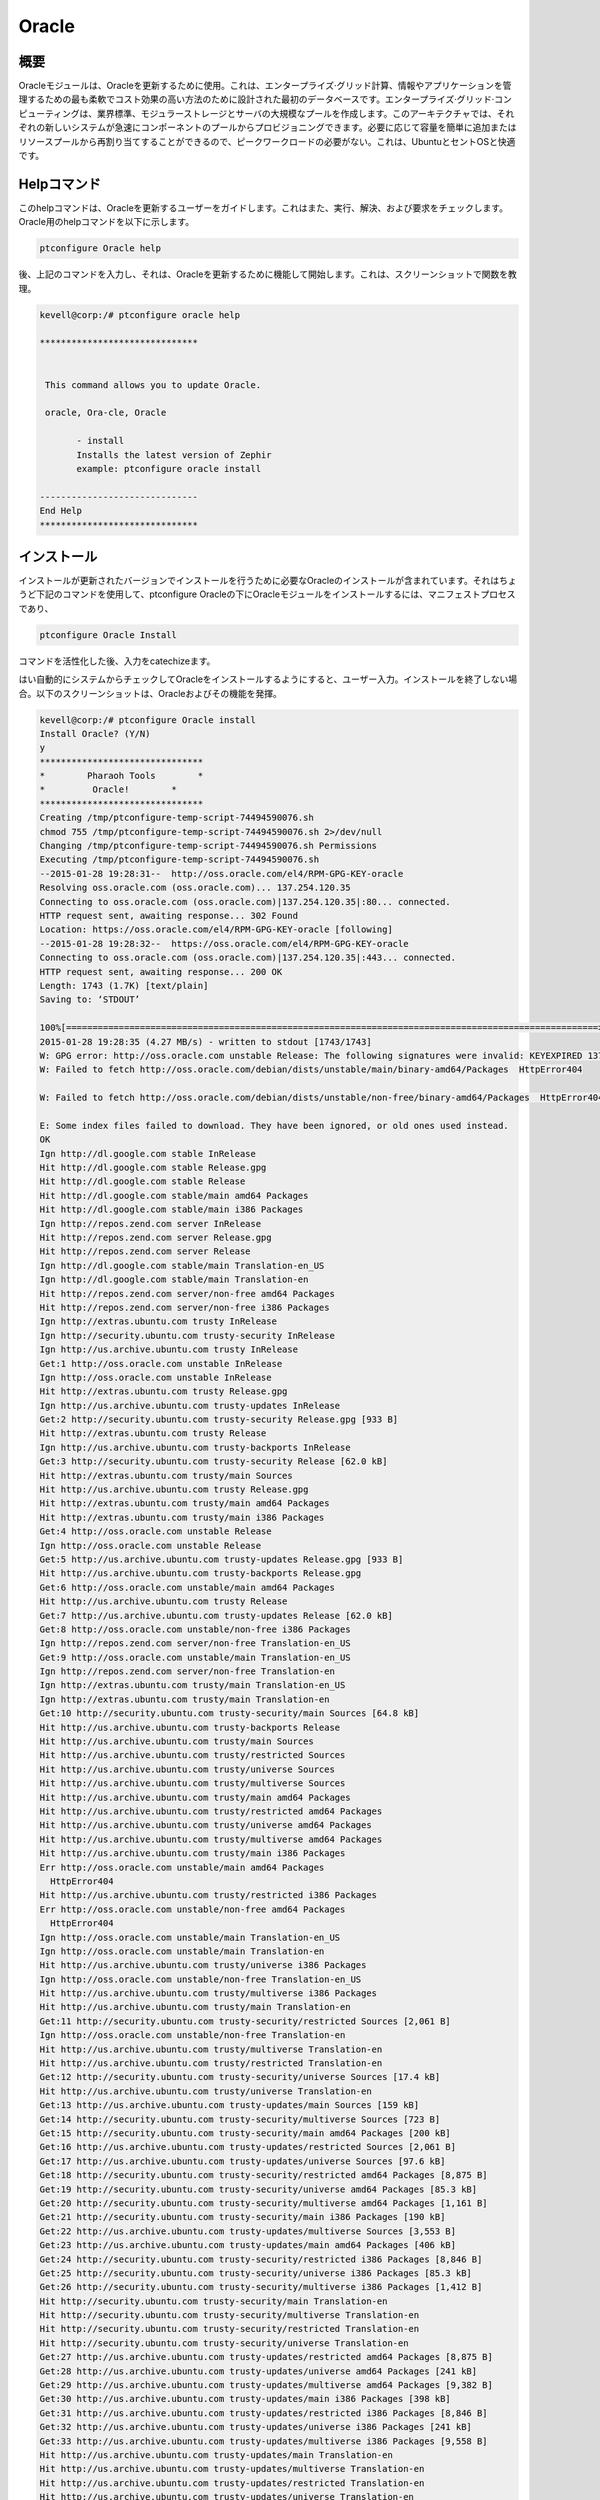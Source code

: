 ===========
Oracle
===========

概要
----------------

Oracleモジュールは、Oracleを更新するために使用。これは、エンタープライズ·グリッド計算、情報やアプリケーションを管理するための最も柔軟でコスト効果の高い方法のために設計された最初のデータベースです。エンタープライズ·グリッド·コンピューティングは、業界標準、モジュラーストレージとサーバの大規模なプールを作成します。このアーキテクチャでは、それぞれの新しいシステムが急速にコンポーネントのプールからプロビジョニングできます。必要に応じて容量を簡単に追加またはリソースプールから再割り当てすることができるので、ピークワークロードの必要がない。これは、UbuntuとセントOSと快適です。

Helpコマンド
-----------------------

このhelpコマンドは、Oracleを更新するユーザーをガイドします。これはまた、実行、解決、および要求をチェックします。
Oracle用のhelpコマンドを以下に示します。

.. code-block:: bash

	ptconfigure Oracle help

後、上記のコマンドを入力し、それは、Oracleを更新するために機能して開始します。これは、スクリーンショットで関数を教理。

.. code-block:: bash


 kevell@corp:/# ptconfigure oracle help

 ******************************


  This command allows you to update Oracle.

  oracle, Ora-cle, Oracle

        - install
        Installs the latest version of Zephir
        example: ptconfigure oracle install

 ------------------------------
 End Help
 ******************************


インストール
------------------

インストールが更新されたバージョンでインストールを行うために必要なOracleのインストールが含まれています。それはちょうど下記のコマンドを使用して、ptconfigure Oracleの下にOracleモジュールをインストールするには、マニフェストプロセスであり、

.. code-block:: bash

	ptconfigure Oracle Install

コマンドを活性化した後、入力をcatechizeます。

はい自動的にシステムからチェックしてOracleをインストールするようにすると、ユーザー入力。インストールを終了しない場合。以下のスクリーンショットは、Oracleおよびその機能を発揮。

.. code-block:: bash




 kevell@corp:/# ptconfigure Oracle install
 Install Oracle? (Y/N) 
 y
 *******************************
 *        Pharaoh Tools        *
 *         Oracle!        *
 *******************************
 Creating /tmp/ptconfigure-temp-script-74494590076.sh
 chmod 755 /tmp/ptconfigure-temp-script-74494590076.sh 2>/dev/null
 Changing /tmp/ptconfigure-temp-script-74494590076.sh Permissions
 Executing /tmp/ptconfigure-temp-script-74494590076.sh
 --2015-01-28 19:28:31--  http://oss.oracle.com/el4/RPM-GPG-KEY-oracle
 Resolving oss.oracle.com (oss.oracle.com)... 137.254.120.35
 Connecting to oss.oracle.com (oss.oracle.com)|137.254.120.35|:80... connected.
 HTTP request sent, awaiting response... 302 Found
 Location: https://oss.oracle.com/el4/RPM-GPG-KEY-oracle [following]
 --2015-01-28 19:28:32--  https://oss.oracle.com/el4/RPM-GPG-KEY-oracle
 Connecting to oss.oracle.com (oss.oracle.com)|137.254.120.35|:443... connected.
 HTTP request sent, awaiting response... 200 OK
 Length: 1743 (1.7K) [text/plain]
 Saving to: ‘STDOUT’

 100%[=====================================================================================================>] 1,743       --.-K/s   in0s       
 2015-01-28 19:28:35 (4.27 MB/s) - written to stdout [1743/1743]
 W: GPG error: http://oss.oracle.com unstable Release: The following signatures were invalid: KEYEXPIRED 1378511808 KEYEXPIRED 1378511808    	KEYEXPIRED 1378511808
 W: Failed to fetch http://oss.oracle.com/debian/dists/unstable/main/binary-amd64/Packages  HttpError404

 W: Failed to fetch http://oss.oracle.com/debian/dists/unstable/non-free/binary-amd64/Packages  HttpError404

 E: Some index files failed to download. They have been ignored, or old ones used instead.
 OK
 Ign http://dl.google.com stable InRelease
 Hit http://dl.google.com stable Release.gpg
 Hit http://dl.google.com stable Release
 Hit http://dl.google.com stable/main amd64 Packages
 Hit http://dl.google.com stable/main i386 Packages
 Ign http://repos.zend.com server InRelease
 Hit http://repos.zend.com server Release.gpg
 Hit http://repos.zend.com server Release
 Ign http://dl.google.com stable/main Translation-en_US
 Ign http://dl.google.com stable/main Translation-en
 Hit http://repos.zend.com server/non-free amd64 Packages
 Hit http://repos.zend.com server/non-free i386 Packages
 Ign http://extras.ubuntu.com trusty InRelease
 Ign http://security.ubuntu.com trusty-security InRelease
 Ign http://us.archive.ubuntu.com trusty InRelease
 Get:1 http://oss.oracle.com unstable InRelease
 Ign http://oss.oracle.com unstable InRelease
 Hit http://extras.ubuntu.com trusty Release.gpg
 Ign http://us.archive.ubuntu.com trusty-updates InRelease
 Get:2 http://security.ubuntu.com trusty-security Release.gpg [933 B]
 Hit http://extras.ubuntu.com trusty Release
 Ign http://us.archive.ubuntu.com trusty-backports InRelease
 Get:3 http://security.ubuntu.com trusty-security Release [62.0 kB]
 Hit http://extras.ubuntu.com trusty/main Sources
 Hit http://us.archive.ubuntu.com trusty Release.gpg
 Hit http://extras.ubuntu.com trusty/main amd64 Packages
 Hit http://extras.ubuntu.com trusty/main i386 Packages
 Get:4 http://oss.oracle.com unstable Release
 Ign http://oss.oracle.com unstable Release
 Get:5 http://us.archive.ubuntu.com trusty-updates Release.gpg [933 B]
 Hit http://us.archive.ubuntu.com trusty-backports Release.gpg
 Get:6 http://oss.oracle.com unstable/main amd64 Packages
 Hit http://us.archive.ubuntu.com trusty Release
 Get:7 http://us.archive.ubuntu.com trusty-updates Release [62.0 kB]
 Get:8 http://oss.oracle.com unstable/non-free i386 Packages
 Ign http://repos.zend.com server/non-free Translation-en_US
 Get:9 http://oss.oracle.com unstable/main Translation-en_US
 Ign http://repos.zend.com server/non-free Translation-en
 Ign http://extras.ubuntu.com trusty/main Translation-en_US
 Ign http://extras.ubuntu.com trusty/main Translation-en
 Get:10 http://security.ubuntu.com trusty-security/main Sources [64.8 kB]
 Hit http://us.archive.ubuntu.com trusty-backports Release
 Hit http://us.archive.ubuntu.com trusty/main Sources
 Hit http://us.archive.ubuntu.com trusty/restricted Sources
 Hit http://us.archive.ubuntu.com trusty/universe Sources
 Hit http://us.archive.ubuntu.com trusty/multiverse Sources
 Hit http://us.archive.ubuntu.com trusty/main amd64 Packages
 Hit http://us.archive.ubuntu.com trusty/restricted amd64 Packages
 Hit http://us.archive.ubuntu.com trusty/universe amd64 Packages
 Hit http://us.archive.ubuntu.com trusty/multiverse amd64 Packages
 Hit http://us.archive.ubuntu.com trusty/main i386 Packages
 Err http://oss.oracle.com unstable/main amd64 Packages
   HttpError404
 Hit http://us.archive.ubuntu.com trusty/restricted i386 Packages
 Err http://oss.oracle.com unstable/non-free amd64 Packages
   HttpError404
 Ign http://oss.oracle.com unstable/main Translation-en_US
 Ign http://oss.oracle.com unstable/main Translation-en
 Hit http://us.archive.ubuntu.com trusty/universe i386 Packages
 Ign http://oss.oracle.com unstable/non-free Translation-en_US
 Hit http://us.archive.ubuntu.com trusty/multiverse i386 Packages
 Hit http://us.archive.ubuntu.com trusty/main Translation-en
 Get:11 http://security.ubuntu.com trusty-security/restricted Sources [2,061 B]
 Ign http://oss.oracle.com unstable/non-free Translation-en
 Hit http://us.archive.ubuntu.com trusty/multiverse Translation-en
 Hit http://us.archive.ubuntu.com trusty/restricted Translation-en
 Get:12 http://security.ubuntu.com trusty-security/universe Sources [17.4 kB]
 Hit http://us.archive.ubuntu.com trusty/universe Translation-en
 Get:13 http://us.archive.ubuntu.com trusty-updates/main Sources [159 kB]
 Get:14 http://security.ubuntu.com trusty-security/multiverse Sources [723 B]
 Get:15 http://security.ubuntu.com trusty-security/main amd64 Packages [200 kB]
 Get:16 http://us.archive.ubuntu.com trusty-updates/restricted Sources [2,061 B]
 Get:17 http://us.archive.ubuntu.com trusty-updates/universe Sources [97.6 kB]
 Get:18 http://security.ubuntu.com trusty-security/restricted amd64 Packages [8,875 B]
 Get:19 http://security.ubuntu.com trusty-security/universe amd64 Packages [85.3 kB]
 Get:20 http://security.ubuntu.com trusty-security/multiverse amd64 Packages [1,161 B]
 Get:21 http://security.ubuntu.com trusty-security/main i386 Packages [190 kB]
 Get:22 http://us.archive.ubuntu.com trusty-updates/multiverse Sources [3,553 B]
 Get:23 http://us.archive.ubuntu.com trusty-updates/main amd64 Packages [406 kB]
 Get:24 http://security.ubuntu.com trusty-security/restricted i386 Packages [8,846 B]
 Get:25 http://security.ubuntu.com trusty-security/universe i386 Packages [85.3 kB]
 Get:26 http://security.ubuntu.com trusty-security/multiverse i386 Packages [1,412 B]
 Hit http://security.ubuntu.com trusty-security/main Translation-en
 Hit http://security.ubuntu.com trusty-security/multiverse Translation-en
 Hit http://security.ubuntu.com trusty-security/restricted Translation-en
 Hit http://security.ubuntu.com trusty-security/universe Translation-en
 Get:27 http://us.archive.ubuntu.com trusty-updates/restricted amd64 Packages [8,875 B]
 Get:28 http://us.archive.ubuntu.com trusty-updates/universe amd64 Packages [241 kB]
 Get:29 http://us.archive.ubuntu.com trusty-updates/multiverse amd64 Packages [9,382 B]
 Get:30 http://us.archive.ubuntu.com trusty-updates/main i386 Packages [398 kB]
 Get:31 http://us.archive.ubuntu.com trusty-updates/restricted i386 Packages [8,846 B]
 Get:32 http://us.archive.ubuntu.com trusty-updates/universe i386 Packages [241 kB]
 Get:33 http://us.archive.ubuntu.com trusty-updates/multiverse i386 Packages [9,558 B]
 Hit http://us.archive.ubuntu.com trusty-updates/main Translation-en
 Hit http://us.archive.ubuntu.com trusty-updates/multiverse Translation-en
 Hit http://us.archive.ubuntu.com trusty-updates/restricted Translation-en
 Hit http://us.archive.ubuntu.com trusty-updates/universe Translation-en
 Hit http://us.archive.ubuntu.com trusty-backports/main Sources
 Hit http://us.archive.ubuntu.com trusty-backports/restricted Sources
 Hit http://us.archive.ubuntu.com trusty-backports/universe Sources
 Hit http://us.archive.ubuntu.com trusty-backports/multiverse Sources
 Hit http://us.archive.ubuntu.com trusty-backports/main amd64 Packages
 Hit http://us.archive.ubuntu.com trusty-backports/restricted amd64 Packages
 Hit http://us.archive.ubuntu.com trusty-backports/universe amd64 Packages
 Hit http://us.archive.ubuntu.com trusty-backports/multiverse amd64 Packages
 Hit http://us.archive.ubuntu.com trusty-backports/main i386 Packages
 Hit http://us.archive.ubuntu.com trusty-backports/restricted i386 Packages
 Hit http://us.archive.ubuntu.com trusty-backports/universe i386 Packages
 Hit http://us.archive.ubuntu.com trusty-backports/multiverse i386 Packages
 Hit http://us.archive.ubuntu.com trusty-backports/main Translation-en
 Hit http://us.archive.ubuntu.com trusty-backports/multiverse Translation-en
 Hit http://us.archive.ubuntu.com trusty-backports/restricted Translation-en
 Hit http://us.archive.ubuntu.com trusty-backports/universe Translation-en
 Ign http://us.archive.ubuntu.com trusty/main Translation-en_US
 Ign http://us.archive.ubuntu.com trusty/multiverse Translation-en_US
 Ign http://us.archive.ubuntu.com trusty/restricted Translation-en_US
 Ign http://us.archive.ubuntu.com trusty/universe Translation-en_US
 Fetched 2,380 kB in 3min 52s (10.3 kB/s)
 Temp File /tmp/ptconfigure-temp-script-74494590076.sh Removed
 E: Failed to fetch http://oss.oracle.com/debian/dists/unstable/non-free/binary-i386/oracle-xe_10.2.0.1-1.1_i386.deb  GnuTLS recv error  (-9):   A TLS packet with unexpected length was received.

 E: Unable to fetch some archives, maybe run apt-get update or try with --fix-missing?
 Reading package lists...
 Building dependency tree...
 Reading state information...
 The following extra packages will be installed:
   gcc-4.9-base:i386 libaio:i386 libc6:i386 libgcc1:i386
 Suggested packages:
  glibc-doc:i386 locales:i386
 The following NEW packages will be installed:
   gcc-4.9-base:i386 libaio:i386 libc6:i386 libgcc1:i386 oracle-xe:i386
 0 upgraded, 5 newly installed, 0 to remove and 15 not upgraded.
 16 not fully installed or removed.
 Need to get 225 MB of archives.
 After this operation, 415 MB of additional disk space will be used.
 WARNING: The following packages cannot be authenticated!
   libaio:i386 oracle-xe:i386
 Get:1 http://us.archive.ubuntu.com/ubuntu/ trusty-updates/main gcc-4.9-base i386 4.9.1-0ubuntu1 [14.9 kB]
 Get:2 http://us.archive.ubuntu.com/ubuntu/ trusty-updates/main libc6 i386 2.19-0ubuntu6.5 [4,003 kB]
 Get:3 http://oss.oracle.com/debian/ unstable/main libaio i386 0.3.104-1 [6,018 B]
 Get:4 http://oss.oracle.com/debian/ unstable/non-free oracle-xe i386 10.2.0.1-1.1 [221 MB]
 Err http://oss.oracle.com/debian/ unstable/non-free oracle-xe i386 10.2.0.1-1.1
   GnuTLS recv error (-9): A TLS packet with unexpected length was received.
 Get:5 http://us.archive.ubuntu.com/ubuntu/ trusty-updates/main libgcc1 i386 1:4.9.1-0ubuntu1 [47.9 kB]
 Fetched 4,071 kB in 8min 36s (7,880 B/s)
 ... All done!
 *******************************
 Thanks for installing , visit www.pharaohtools.com for more
 ****************************** 


 Single App Installer:
 --------------------------------------------
 Oracle: Success
 ------------------------------
 Installer Finished

 ******************************


オプション
-------------

.. cssclass:: table-bordered

 +------------------------+------------------------------+-------------+---------------------------------------------------+
 | パラメータ             | 代替パラメータ               | オプション  | コメント                                          |
 +========================+==============================+=============+===================================================+
 |Install Oracle? (Y/N)   | Oracle, oracle, Ora-cle      | Y           | それはファラオのツールでptconfigureの下に         |
 |                        |                              |             | Oracleをインストールします                        |
 +------------------------+------------------------------+-------------+---------------------------------------------------+
 |Install Oracle? (Y/N)   | Oracle, oracle, Ora-cle      | N           | システム出口インストール|                         |
 +------------------------+------------------------------+-------------+---------------------------------------------------+


メリット
---------------

* 移植性が可能です。
* バックアップとリカバリにも利用できる。
* パフォーマンスで高速。
* 複数のデータベースのサポート。
* 非大文字と小文字の区別。
* 意義がUbuntuとCentOSので動作します。
